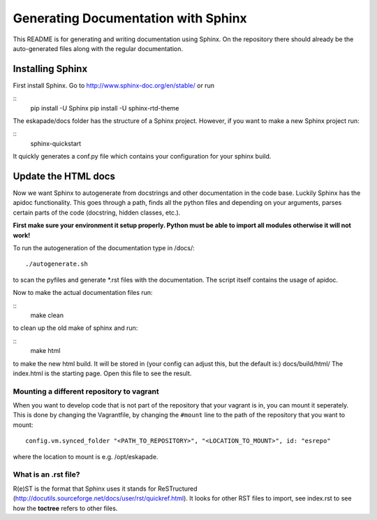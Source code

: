 Generating Documentation with Sphinx
====================================

This README is for generating and writing documentation using Sphinx.
On the repository there should already be the auto-generated files
along with the regular documentation.

Installing Sphinx
-----------------

First install Sphinx. Go to http://www.sphinx-doc.org/en/stable/ or run

::
    pip install -U Sphinx
    pip install -U sphinx-rtd-theme

The eskapade/docs folder has the structure of a Sphinx project.
However, if you want to make a new Sphinx project run:

::
    sphinx-quickstart

It quickly generates a conf.py file which contains your configuration
for your sphinx build.

Update the HTML docs
--------------------

Now we want Sphinx to autogenerate from docstrings and other
documentation in the code base. Luckily Sphinx has the apidoc
functionality. This goes through a path, finds all the python files and
depending on your arguments, parses certain parts of the code
(docstring, hidden classes, etc.).

**First make sure your environment it setup properly. Python must be
able to import all modules otherwise it will not work!**

To run the autogeneration of the documentation type in /docs/:

::

    ./autogenerate.sh

to scan the pyfiles and generate \*.rst files with the documentation.
The script itself contains the usage of apidoc.

Now to make the actual documentation files run:

::
    make clean

to clean up the old make of sphinx and run:

::
    make html

to make the new html build. It will be stored in (your config can adjust
this, but the default is:) docs/build/html/ The index.html is the
starting page. Open this file to see the result.

Mounting a different repository to vagrant
~~~~~~~~~~~~~~~~~~~~~~~~~~~~~~~~~~~~~~~~~~~~

When you want to develop code that is not part of the repository that 
your vagrant is in, you can mount it seperately. This is done by changing
the Vagrantfile, by changing the ``#mount`` line to the path of the repository
that you want to mount:

::

  config.vm.synced_folder "<PATH_TO_REPOSITORY>", "<LOCATION_TO_MOUNT>", id: "esrepo"
    
where the location to mount is e.g. /opt/eskapade.

What is an .rst file?
~~~~~~~~~~~~~~~~~~~~~

R(e)ST is the format that Sphinx uses it stands for ReSTructured
(http://docutils.sourceforge.net/docs/user/rst/quickref.html). It looks
for other RST files to import, see index.rst to see how the **toctree**
refers to other files.

